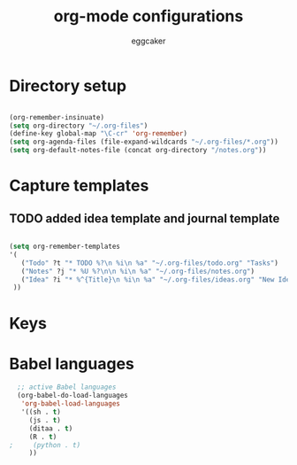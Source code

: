 #+TITLE: org-mode configurations
#+OPTIONS: toc:nil num:nil  ^:nil
#+AUTHOR: eggcaker
#+EMAIL: eggcaker@gmail.com

* Directory setup

#+BEGIN_SRC emacs-lisp

(org-remember-insinuate)
(setq org-directory "~/.org-files")
(define-key global-map "\C-cr" 'org-remember)
(setq org-agenda-files (file-expand-wildcards "~/.org-files/*.org"))
(setq org-default-notes-file (concat org-directory "/notes.org"))

#+end_src


* Capture templates
** TODO added idea template and journal template
#+BEGIN_SRC emacs-lisp

(setq org-remember-templates
'(
   ("Todo" ?t "* TODO %?\n %i\n %a" "~/.org-files/todo.org" "Tasks")
   ("Notes" ?j "* %U %?\n\n %i\n %a" "~/.org-files/notes.org")
   ("Idea" ?i "* %^{Title}\n %i\n %a" "~/.org-files/ideas.org" "New Ideas")
 ))
#+END_SRC
   

* Keys

* Babel languages 
#+BEGIN_SRC emacs-lisp
  ;; active Babel languages
  (org-babel-do-load-languages
   'org-babel-load-languages
   '((sh . t)
     (js . t)
     (ditaa . t)
     (R . t)
;     (python . t) 
     ))
#+END_SRC

  



